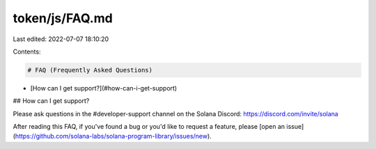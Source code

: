 token/js/FAQ.md
===============

Last edited: 2022-07-07 18:10:20

Contents:

.. code-block:: md

    # FAQ (Frequently Asked Questions)

- [How can I get support?](#how-can-i-get-support)

## How can I get support?

Please ask questions in the #developer-support channel on the Solana Discord: https://discord.com/invite/solana

After reading this FAQ, if you've found a bug or you'd like to request a feature, please [open an issue](https://github.com/solana-labs/solana-program-library/issues/new).



